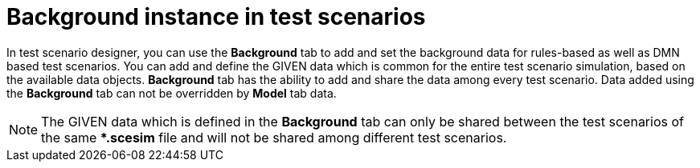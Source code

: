 [id='test-scenarios-background-instance-con']
= Background instance in test scenarios

In test scenario designer, you can use the *Background* tab to add and set the background data for rules-based as well as DMN based test scenarios. You can add and define the GIVEN data which is common for the entire test scenario simulation, based on the available data objects. *Background* tab has the ability to add and share the data among every test scenario. Data added using the *Background* tab can not be overridden by *Model* tab data.

[NOTE]
====
The GIVEN data which is defined in the *Background* tab can only be shared between the test scenarios of the same **.scesim* file and will not be shared among different test scenarios.
====
